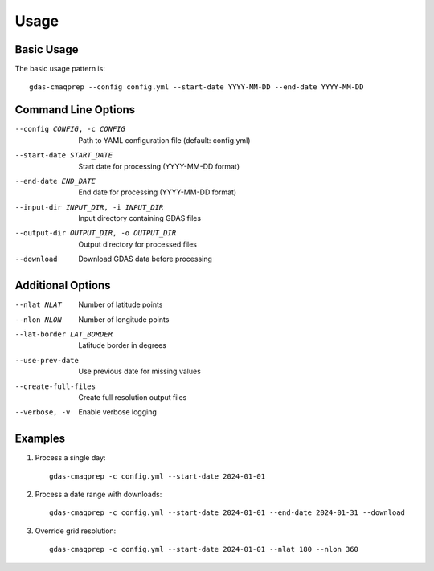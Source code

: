 Usage
=====

Basic Usage
-----------

The basic usage pattern is::

    gdas-cmaqprep --config config.yml --start-date YYYY-MM-DD --end-date YYYY-MM-DD

Command Line Options
--------------------

--config CONFIG, -c CONFIG
    Path to YAML configuration file (default: config.yml)

--start-date START_DATE
    Start date for processing (YYYY-MM-DD format)

--end-date END_DATE
    End date for processing (YYYY-MM-DD format)

--input-dir INPUT_DIR, -i INPUT_DIR
    Input directory containing GDAS files

--output-dir OUTPUT_DIR, -o OUTPUT_DIR
    Output directory for processed files

--download
    Download GDAS data before processing

Additional Options
------------------

--nlat NLAT
    Number of latitude points

--nlon NLON
    Number of longitude points

--lat-border LAT_BORDER
    Latitude border in degrees

--use-prev-date
    Use previous date for missing values

--create-full-files
    Create full resolution output files

--verbose, -v
    Enable verbose logging

Examples
--------

1. Process a single day::

    gdas-cmaqprep -c config.yml --start-date 2024-01-01

2. Process a date range with downloads::

    gdas-cmaqprep -c config.yml --start-date 2024-01-01 --end-date 2024-01-31 --download

3. Override grid resolution::

    gdas-cmaqprep -c config.yml --start-date 2024-01-01 --nlat 180 --nlon 360

